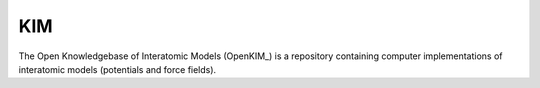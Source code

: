 .. module:: ase.calculators.kim

=====
 KIM
=====

The Open Knowledgebase of Interatomic Models (OpenKIM_) is a repository containing computer implementations of interatomic models (potentials and force fields).

.. _OpenKIM_link: https://openkim.org/
